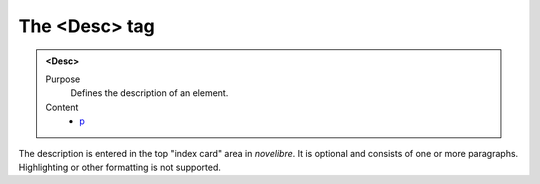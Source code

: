 ==============
The <Desc> tag
==============

.. admonition:: <Desc>
   
   Purpose
      Defines the description of an element.

   Content
      - `p <p.html>`__

The description is entered in the top "index card" area in *novelibre*.
It is optional and consists of one or more paragraphs.
Highlighting or other formatting is not supported.
